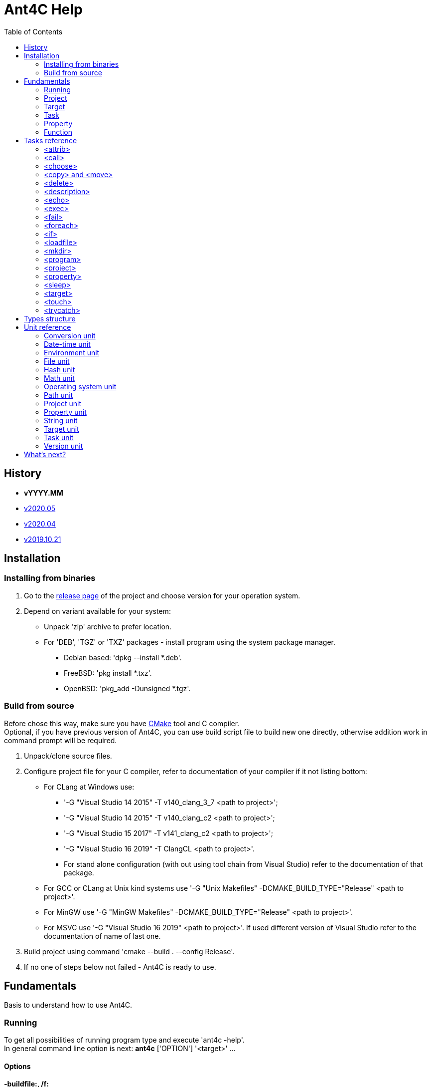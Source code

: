 ////
1)to html
* asciidoc <file_name>.adoc
* with '-a data-uri' to add images inside document
2)to pdf:
* asciidoc -b docbook <file_name>.adoc
* a2x -f pdf <file_name>.xml
////

= Ant4C Help
:toc:

[[history]]
== History

* *vYYYY.MM*
* https://github.com/TheVice/Ant4C/releases/tag/v2020.05[v2020.05]
* https://github.com/TheVice/Ant4C/releases/tag/v2020.04[v2020.04]
* https://github.com/TheVice/Ant4C/releases/tag/v2019.10.21[v2019.10.21]

== Installation

=== Installing from binaries

. Go to the https://github.com/TheVice/Ant4C/releases[release page] of the project and choose version for your operation system.
. Depend on variant available for your system:
* Unpack 'zip' archive to prefer location.
* For 'DEB', 'TGZ' or 'TXZ' packages - install program using the system package manager.
** Debian based: 'dpkg --install *.deb'.
** FreeBSD: 'pkg install *.txz'.
** OpenBSD: 'pkg_add -Dunsigned *.tgz'.

=== Build from source

Before chose this way, make sure you have https://www.cmake.org/download/[CMake] tool and C compiler. +
Optional, if you have previous version of Ant4C, you can use build script file to build new one directly, otherwise addition work in command prompt will be required.

. Unpack/clone source files.
. Configure project file for your C compiler, refer to documentation of your compiler if it not listing bottom:
* For CLang at Windows use:
** '-G "Visual Studio 14 2015" -T v140_clang_3_7 <path to project>';
** '-G "Visual Studio 14 2015" -T v140_clang_c2 <path to project>';
** '-G "Visual Studio 15 2017" -T v141_clang_c2 <path to project>';
** '-G "Visual Studio 16 2019" -T ClangCL <path to project>'.
** For stand alone configuration (with out using tool chain from Visual Studio) refer to the documentation of that package.
* For GCC or CLang at Unix kind systems use '-G "Unix Makefiles" -DCMAKE_BUILD_TYPE="Release" <path to project>'.
* For MinGW use '-G "MinGW Makefiles" -DCMAKE_BUILD_TYPE="Release" <path to project>'.
* For MSVC use '-G "Visual Studio 16 2019" <path to project>'. If used different version of Visual Studio refer to the documentation of name of last one.
. Build project using command 'cmake --build . --config Release'.
. If no one of steps below not failed - Ant4C is ready to use.

== Fundamentals

Basis to understand how to use Ant4C.

=== Running

To get all possibilities of running program type and execute 'ant4c -help'. +
In general command line option is next: *ant4c* ['OPTION'] '<target>' ...

[[program_options]]
==== Options

*-buildfile:, /f:* ::
  Set path to project file.

*-encoding*: ::
  Set expected <<encoding_type,encoding>> of the input file.
  Can be *ASCII*, *UTF8*, *UTF16BE*, *UTF16LE*, *UTF32BE*, *UTF32LE*,
  *BigEndianUnicode*, *Unicode*, *UTF32*, *Default*,
  *Windows_1250*, *Windows_1251*, *Windows_1252*, *Windows_1253*, *Windows_1254*,
  *Windows_1255*, *Windows_1256*, *Windows_1257*, *Windows_1258*, *ISO_8859_1*,
  *ISO_8859_2*, *ISO_8859_7*, *ISO_8859_9*, *ISO_8859_11* or *ISO_8859_13*
  in any letter case. UTF based encoding can be recognized if file
  contain byte order mark.

*-D*: ::
  Define property.
  For example *-D:"property name"="property value"*.

*-projecthelp* ::
  Show description of project and target(s).

*-nologo* ::
  Do not display program version, license and copyright information.

*-listener:* ::
  Set path to the module with listener.

*-modulepriority* ::
  First try to evaluate tasks and/or functions from loaded modules
  than from the core of the library.

*-debug* ::
  Display message with Debug level.

*-logfile:, -l:* ::
  Set path to the file for logging.

*-verbose* ::
  Display message with Verbose level.
  Set verbose parameter of functions to the true.

*-quiet, -q* ::
  Display messages only with Warning or/and Error levels.

*-help, -h* ::
  Print brief message about application using.

==== Specifying the script file

If no file specific, all files with '.build' extension from current directory will be evaluated.

To specific the script file type '-buildfile' option.

==== Specifying targets

Several targets can be set. If no targets set, default target of the project will be executed. +
If project do not contain default target, only global tasks will be executed. +
If description of project and/or exists it can be view by specific project '-projecthelp' argument.

[[property_from_outside]]
==== Setting properties

To set properties outside of script file specific next option '-D:property=value'. +
Property will be read only at the script file.

==== Sample using

. ant4c
. ant4c -buildfile:project_file.build
. ant4c build
. ant4c -D:version="2020.05" build publish

1) Run program. It search all files with '.build' extension and run they with default target(s). If project(s) do not specify such, global task(s) will be executed. +
2) Run project from 'project_file.build' file. +
3) Run 'build' target at all '.build' file from current directory. +
4) Set to the property 'version' value equal to the '2020.05' and run targets 'build' and 'publish'.

=== Project

<<project_task,Project>> usually used as root element of the file.
To access data of this element function from the <<project_unit,project unit>> can be used.

[[target_in_general]]
=== Target

<<target_task,Target>> usually used as top-level element of the project task.

See also functions of the <<target_unit, target unit>>.

=== Task

Both previously typed things are examples of the task. All available tasks can be found at the <<task_reference,reference>>.

See also the <<task_unit, task unit>>.

[[property_in_general]]
=== Property

This is also the task, that set named area of bytes with some value. As noted <<property_from_outside,early>> - property can be set outside from project file.

To access <<property_task,property>> value place name of last one between '${' and '}'. +
Also <<property_unit,property unit>> have function 'get-value' for same purpose.

==== Read only property

Property set from outside of the script will be read only. To set read only property at the script set 'readonly' argument to the *true* value.

NOTE: Attempt to set value of the read only property at the <<property_task,property task>> will no affect. For ant4c version prior to the 2020.05 same move will break evaluation of script with error. Try to set value of read only property not from property task will be break evaluation of script with error.

==== Dynamic property

That kind of the properties interpreter their value not at the moment when it was set, but at the access moment. +
To define dynamic property set dynamic parameter to the true value.

==== Sample using

----
<?xml version="1.0"?>
<project name="Property example">
  <property name="property" value="value" />

  <echo if="${math::greater(version::get-major(program::version()), '2019')}"
    message="The property value is '${property}'." />

  <echo if="${math::less(version::get-major(program::version()), '2020')}"
    message="The property value is '${property::get-value('property')}'." />
</project>
----

The output of interpreting of this script will be:
----
[Info]: The property value is 'value'.
----
NOTE: For version prior to the 2020.* access to the property value was only via property::get-value function.

----
<?xml version="1.0"?>
<project name="Property example">
  <property name="property" value="value" />

  <echo
    message="The length of property value is '${string::get-length(property)}'." />
</project>
----

And the output:

----
[Info]: The length of property value is '5'.
----

NOTE: For all version access to the property value at the functions can be provided directly by property name.

----
<?xml version="1.0"?>
<project name="Property example">
  <property name="property" value="${datetime::format-to-string(datetime::now(), '%A %c')}" dynamic="true" />

  <echo
    message="The property value is '${property::get-value('property')}'." />
</project>
----

At the example above time will be displayed of the moment of the accessing. In some sense this similar to the stored procedures from the SQL data base world.

More complex example is calculating determinate and roots of quadratic polynomial: three properties (D, X1 and X2) can be dynamic and input values (a, b, c) can be static.

----
<property name="D"
  value="${math::subtraction(math::pow(b, '2'), math::multiplication('4', math::multiplication(a, c)))}"
  dynamic="true" readonly="true" />

<property name="X1"
  value="${math::division(math::addition(math::multiplication('-1', b), math::sqrt(D)), math::multiplication('2', a))}"
  dynamic="true" readonly="true" />

<property name="X2"
  value="${math::division(math::subtraction(math::multiplication('-1', b), math::sqrt(D)), math::multiplication('2', a))}"
  dynamic="true" readonly="true" />
----

=== Function

Full list of functions can be found at the <<unit_reference,unit reference>>.

To call function choose name of unit (or name space) and function name. If function has arguments set them. Some arguments not mandatory, for example like at string::substring.

All arguments interprets as strings and convert to required type, if it possible, at the moment of function call. If converting is impossible, evaluation will be break with error.

----
unit_name::function_name('argument_number_1', ..., 'argument_number_N')
----

Arguments without ''' symbols around interprets as property name.

[[task_reference]]
== Tasks reference

All tasks have next non mandatory parameters.
[[common_parameters]]

.Common tasks parameters.
|===
.s| Argument name .s| Type .s| Default value .s| Description
| failonerror .4+^.^| bool | true | If value of this parameter evaluated to the *false*, task non stop interpreting of script even if task was failed.
| if | true | If value of this parameter evaluated to the *false*, task will be skip.
| unless | false | Opposite of 'if' attribute. If value of this parameter evaluated to the *true*, task will be skip.
| verbose | false | RESERVED. If this parameter set to *true* task logging addition details.
|===

Order of reading is next - first 'if', than 'unless', 'failonerror' and 'verbose'. Value of 'failonerror' ignored here, so if something wrong happens while reading common parameters - task will failed even if value of fail on error requested opposite.

.List of tasks.
|===
.s| Task .s| Description
| <<attrib_task,attrib>> | Set attribute of file. Ignored at POSIX systems.
| <<call_task,call>> | Call specific target.
| <<choose_task,choose>> | Create the sections that will executed by conditions specific in the sub nodes of this task.
| <<copy_task,copy>> | Copy file or directory.
| <<delete_task,delete>> | Deletes file or directory.
| <<description_task,description>> | Add the description of parent task. Ignored by default. Used only if '-projecthelp' argument used.
| <<echo_task,echo>> | Write message to standard/error (depend of level of the message) output or file.
| <<exec_task,exec>> | Execute a binary with platform function.
| <<fail_task,fail>> | Fail a build according to 'if' or 'unless' condition.
| <<foreach_task,foreach>> | Create the section that repeat some of count according to the condition of this task.
| <<if_task,if>> | Create the section that executed only if 'test' of this task set to the true.
| <<loadfile_task,loadfile>> | Load content of file into property.
| <<mkdir_task,mkdir>> | Creates a directory by specific path and all missed parent directory.
| <<move_task,move>> | Move file or directory.
| <<program_task,program>> | Create an addition program for interpreting specific script file.
| <<project_task,project>> | Specify the project. Usually root element of script file.
| <<property_task,property>> | Specify the property of project.
| <<sleep_task,sleep>> | Pause executing of a script for a specific period of time.
| <<target_task,target>> | Specify target. Usually located inside project tag. Common attributes 'verbose' and 'faileonerror' will ignored for this task.
| <<touch_task,touch>> | Task is an analog of POSIX touch command: create the file or change date and time of exists one file.
| <<trycatch_task,trycatch>> | Create the section where allowed to tasks return fail, without set all of the 'failonerror' flag to the *false*.
|===

[[attrib_task]]
=== <attrib>

This task effect only on Windows platform. Set one or more attribute of file.

.Parameters of the 'attrib' task.
|===
.s| Argument name .s| Type .s| Default value .s| Description
| archive ^| bool ^| false | Set the archive attribute of the file.
| file ^| string ^| N/A | Path to the file. If this parameter not set, task will be skip.
| hidden .4+^.^| bool .4+^.^| false | Set the hidden attribute of the file.
| normal | Set the normal attribute of the file.
| readonly | Set the read only attribute of the file.
| system | Set the system attribute of the file.
|===

==== Sample using

----
<attrib file="notes.txt" readonly="true" />
<attrib file="regular_notes.txt" normal="true" />
----

[[call_task]]
=== <call>

Direct call of <<target_task,target>>. If target and it dependencies was already call, this task re-evaluate last onen's.

If dependencies do not required to run again there are two options available to made such behavior:

* Add to such one condition at unless __${\target::has-executed(''name of target'')}__ or '${\target::has-executed(target::get-current-target())}'.
* Set parameter 'cascade' of the 'call' task to the *false*.

.Parameters of the 'call' task.
|===
.s| Argument name .s| Type .s| Default value .s| Description .s| Mandatory
| *target* | string | N/A | Name of target to execute. | Yes
| cascade | bool | true | Should execute dependencies on *true* or just required target on *false*. | No
|===

==== Sample using

----
<?xml version="1.0"?>
<project name="Call example" default="publish">
  <property name="version" value="1" />

  <target name="clone">
    <echo message="Cloning..." />
  </target>

  <target name="build" depends="clone">
    <echo message="Build version - ${property::get-value('version')}" />
  </target>

  <target name="publish">
    <call target="build" />
    <property name="version" value="1-rev1" />
    <call target="build" cascade="false" />
    <echo message="Publish versions that was build" />
  </target>
</project>
----

Using 'call' task with 'cascade' attribute equal to the *false* will not run clone target, depend of build target. +
So output will be next:

----
[Info]: Cloning...
[Info]: Build version - 1
[Info]: Build version - 1-rev1
[Info]: Publish versions that was build
----

[[choose_task]]
=== <choose>

This task allow to interprets tasks at the one of 'when' sub element with condition of last one is interpreted as *true*. And if no sub element do not match then tasks from 'otherwise' sub element will be interpreted, if such present.

This task do not have own parameters, only <<common_parameters,common task parameters>> available to set.

==== Sub elements

There are two elements - '<when>' and '<otherwise>'.

===== <when>

.Parameter of the 'when' element from 'choose' task.
|===
.s| Argument name .s| Type .s| Mandatory .s| Description
^.^| *test* ^.^| bool ^.^| Yes | If this parameter interpret as *true* the tasks from it will be evaluated.
|===

===== <otherwise>

If no *test* from the 'when' element(s) do not equal to the *true* tasks from the *otherwise* task will be interpreted, if such exists. +
This element do not have any parameters.

==== Sample using

----
<?xml version="1.0"?>
<project name="Choose example">
  <property name="compiler" value="MSVC" overwrite="false" />
  <choose>
    <when test="${string::equal('GCC', compiler)}">
      <echo message="Set parameter for the ${property::get-value('compiler')} compiler." />
    </when>
    <when test="${string::equal('MinGW', compiler)}">
      <echo message="Set parameter for the ${property::get-value('compiler')} compiler." />
    </when>
    <otherwise>
      <echo>
        The ${property::get-value('compiler')} compiler do not have own 'when' section.
      </echo>
    </otherwise>
  </choose>
</project>
----

Based on value stored at the compile property different 'when' element will be processed. +
If user run this script and define some compiler name not equals to the MinGW or GCC 'otherwise' element will be processed.

[[copy_task]]
[[move_task]]
=== <copy> and <move>

Copy or move file or/and directory.

.Parameters of the 'copy' and 'move' tasks.
|===
.s| Argument name .s| Type .s| Default value .s| Description
| dir ^| directory .4+^.^| N/A | Source directory.
| file ^| file | Source file.
| todir ^| directory | Destination directory of file or directory.
| tofile ^| file | Destination of file.
| flatten .2+^.^| bool .2+^.^| *false* | Do not store directory structure when copy to the 'todir' path - all sub directory of 'dir' parameter will be ignored, only file from them will be copy to the path from 'todir' parameter.
| overwrite | Overwrite destination file if it exists. When used with flatten parameter not clear what file will be in result, if sub folders have several files with same name.
| inputencoding .2+^.^| <<encoding_type,Encoding>> .2+^.^| <<Default_encoding_member,Default>> | RESERVED. Expected input encoding.
| outputencoding | RESERVED. Required encoding of output file(s).
| includeemptydirs ^.^| bool ^.^| *true* | Include empty directory of source and create it at the destination directory.
|===

==== Sample using

===== File

----
<copy file="${file}" />
<move file="${file}" />

<copy file="${file_1}" tofile="${file_2}" />
<move file="${file_1}" tofile="${file_2}" />

<copy file="${file_1}" tofile="${file_2}" overwrite="false" />
<move file="${file_1}" tofile="${file_2}" overwrite="true" />

<copy file="${file}" todir="${folder}" />
<move file="${file}" todir="${path::get-temp-path()}" />

<copy file="${file_1}" todir="${folder}" tofile="${file_2}" />
<move file="${file_1}" todir="${folder}" tofile="${file_2}" />
----

. Copy/move file to the base directory of project (see project::get-base-directory() function).
. Copy/move file to the specific location.
. Copy file and do not overwrite if destination already exists. In case of move - overwrite destination if last one exists.
. Copy/move file to the specific directory with save name of original file.
. Copy file in folder and in new location. Move file to the directory and new location, source file will be delete after both destination got source file.

===== Folder

----
<copy dir="${folder}" />
<move dir="${folder}" />

<copy dir="${folder_1}" todir="${folder_2}" />
<move dir="${folder_1}" todir="${folder_2}" />

<copy dir="${folder_1}" todir="${folder_2}" flatten="true" />
<move dir="${folder_1}" todir="${folder_2}" flatten="true" />

<copy dir="${folder_1}" todir="${folder_2}" includeemptydirs="true" />
<move dir="${folder_1}" todir="${folder_2}" includeemptydirs="false" />
----

. Copy/move folder to the base directory of project (see project::get-base-directory() function).
. Copy/move folder to the specific location.
. Copy/move all files from folder to the specific location. No sub folder will be copying in this case.
. Copy content of folder with empty sub folder too. Move files and non empty sub folders.

[[delete_task]]
=== <delete>

Will delete file or/and directory. If no path set to directory or/and file - task will fail. If at file or directory set path to directory or file, in other word by deleting one thing requested opposite, task will fail. If file or/and directory not exists task will finish with out any error.

.Parameters of the 'delete' task.
|===
.s| Argument name .s| Type .s| Description
| dir .2+^.^| string | The directory to delete.
| file | The file to delete.
|===

==== Sample using

----
<delete dir="${folder}" />
<delete file="${file}" />
<delete file="${file}" dir="${folder}" />
----

. Delete directory.
. Delete file.
. Delete file and directory.

[[description_task]]
=== <description>

Set a description of parent tasks, usually target(s) and project. If program run with '-projecthelp' parameter - content of this task will be displayed. Otherwise ignored.

This task do not have own parameters, only <<common_parameters,common task parameters>> available to set.

==== Sample using

----
<description>Let's describe target or/and project.</description>
----

[[echo_task]]
=== <echo>

Output message to the file, standard or error output dependent of input parameters - set file or used levels. +
No addition line or level message will not be added to the message if file used. +
Message can be set at the parameter or inside element. +
If function used at the message they will be interpreted and replaced with result string. +

.Parameters of the 'echo' task.
|===
.s| Argument name .s| Type .s| Default value .s| Description
| append | bool | *false* | If echo output to the file, will add message to the end of it. Ignored if no file used.
| encoding | <<encoding_type,Encoding>> | UTF8 | Set <<encoding_type, encoding>> for the output file. Ignored if no file used, except Windows platform where task will change console text mode to <<UTF8_encoding_member,UTF8>> if encoding non <<Default_encoding_member,Default>> and <<ASCII_encoding_member,ASCII>>.
| file | file | N/A | Path to the output file. If no path set standard output or standard error output will be used, depend on level value.
| level | <<level_type,Level>> | Info | Ignored, except None value, if file used.
| message | string | N/A | Message to echo. For huge message child value of echo tag recommended to use.
|===

[[encoding_type]]
==== Encoding

Internally program evaluate all string as encoded in UTF8, except some of system calls on Windows platform where converting to UTF16LE used.

|===
.s| Encoding name. .s| Description
| [[ASCII_encoding_member]]ASCII | Text encoded by ASCII codes. At <<loadfile_task, loadfile task>> can be specify one of ASCII extension.
| UTF7 | RESERVED. Encoding represent UNICODE string using only 7-bit values.
| [[UTF8_encoding_member]]UTF8 | UNICODE string encoded with 8-bit values.
| BigEndianUnicode .2+^.^| UNICODE string encoded with 16-bit values in big-endian ordering.
| UTF16BE
| Unicode .2+^.^| UNICODE string encoded with 16-bit values in little-endian ordering.
| UTF16LE
| UTF32BE | UNICODE string encoded with 32-bit values in big-endian ordering.
| UTF32 .2+^.^| UNICODE string encoded with 32-bit values in little-endian ordering.
| UTF32LE
| [[Default_encoding_member]]Default | Depend of using: <<echo_task,echo task>> use default of platform encoding, <<loadfile_task, loadfile task>> read file as is, also that approach called 'binary'.
|===

NOTE: Some task support addition encodings that not listed here. For example see example of such encodings at the <<program_options,options of program>>.

//image::../../../../SVG/utf-examples.svg[UTF,width=528,height=364,align="center"]

[[level_type]]
==== Level

|===
.s| Level name. .s| Description
| Debug | Message will be output with "Debug" level. By default message with this level do not show.
| Info | Message will be output with "Info" level.
| Verbose | Message will be output with "Verbose" level. By default message with this level do not show.
| Warning | Message will be output with "Warning" level.
| Error | Message will be output with "Error" level.
| None | Mute echo message.
|===

==== Sample using

----
<echo message="This is the message." level="Verbose" />
<echo level="Info">This is
the message too.</echo>
<echo message="My place is -'${project::get-base-directory()}'." />
----

[[exec_task]]
=== <exec>

.Parameters of the 'exec' task.
|===
.s| Argument name .s| Type .s| Default value .s| Description .s| Mandatory
| *program* | file ^| N/A | Path to program that should be executed. ^| Yes
| append | bool ^| *false* | When output to file, regulate should added new output to this file or rewrite it with last one. .9+^.^| No
| basedir | directory .5+^.^| N/A | Base directory program executable. Will be placed before path from *program* parameter.
| commandline | string | Command line parameters of the program to be executed.
| output | file | Path to file where output of program should be stored.
| pidproperty .2+^.^| string | RESERVED. Name of property where store process identification of program that should be executed.
| resultproperty | RESERVED. Name of property where store value of process exit of program run. For example it can be *EXIT_SUCCESS*, *EXIT_FAILURE* or something else.
| spawn | bool ^| *false* | RESERVED. If set to true, program that was executed will run without output redirection to the ant4c.
| workingdir | directory .2+^.^| N/A | Directory that should be used as current while call executing of program.
| timeout | int | RESERVED. Time that should be enough for the program to finish work. If program work more than that time task will be failed.
|===

==== Sub element <environment>

This element also have sub element named '<variable>' +
that represent the variable that should be using at by program to execute. +
If no environment set, program got same environment that ant4c have. +

.Parameter of 'environment' element of 'exec' task.
|===
.s| Argument name .s| Type .s| Default value .s| Description .s| Mandatory
| name .2+^.^| string .2+^.^| N/A | Name of environment variable. | Yes
| value | Value of environment variable. | No
|===

==== Sample using

----
<exec program="${property::get-value('cmake')}"
	  commandline="${property::get-value('cmake_arguments')}" />
----

[[fail_task]]
=== <fail>

Stop interpreting with fail. Optional message can be notice why this happen.

.Parameter of the 'fail' task.
|===
.s| Argument name .s| Type .s| Description
| message | string | Message that describe why interpreting was stopped with fail.
|===

==== Sample using

----
<fail />
<fail message="${project::get-name()} - failed to continue interpreting script." />
<fail>${project::get-name()} - failed to continue interpreting script.</fail>
<fail unless="${file_exists}" message="file_exists - ${file} not exists" />
<fail if="${string::empty(result)}" message="${project::get-name()} - property value of result (${result}) should not be empty." />
----
. Just break the interpreting with no reason.
. Notice about break the interpreting at the message parameter.
. Notice about break the interpreting inside the element.
. Fail if file was not exists.
. Fail if string is empty.

[[foreach_task]]
=== <foreach>

This task create the loop with task(s) from inside of element. +
Loop can be provided over directories, files, lines from file or sub strings from string. +
Loop property will be saved before using and restore when iteration was finish. +
Read only property can not be used as loop property. Task will fail if such property was attempt to be used. +
Tasks can be store directly inside element or inside 'do' sub element.

.Parameters of the 'foreach' task.
|===
.s| Argument name .s| Type .s| Default value .s| Description .s| Mandatory
| *item* ^| item .5+^.^| N/A | Type of iterator of the loop that should be provided. Can be one of the following: "Folder", "File", "Line" or "String". .2+^.^| Yes
| *property* .3+^.^| string | Property that will be used to store value of loop variable. Attempt to use read only property will fail the task.
| delim | UTF8 chars that should be use as delimiter between loop's item. If any chars not set, used zero char (''\0''). .3+^.^| No
| in | The source of the items. For 'Folder' and 'File' this is path to folder, for line path to file and for string - another string.
| trim ^| trim | How we should trim, or even trim, loop item before present it to the tasks at the item. Can be one of the following: "Both", "End", "None", or "Start".
|===

==== Sub element <do>

This element do not have own parameters, only <<common_parameters,common task parameters>> available to set.
The only reason to use this element is ability to group tasks by some condition: for example for one value of loop item do some group for another different. And common item, outside of do elements, do something other.

==== Sample using

----
<property name="result" value="" />
<foreach item="File" in="${folder}" property="file_name">
  <property name="result" value="${result}${path::get-file-name(file_name)}" />
</foreach>
----
Enumerate file from the folder and store it file names at the result property.
----
<property name="result" value="" />
<foreach item="Line" in="${file}" trim="Both" property="line">
  <property name="result" value="${result}${hash::bytes-to-string(hash::crc32(line, 'decreasing'))}" />
</foreach>
----
Enumerate lines from the file, calculate hash of each one by crc32 algorithm and store at the result property. Each loop iteration present to us trimed lines - without space, tabs and other white spaces at the start and end of the line.
----
<property name="result" value="" />
<foreach item="String" in="${directory::get-logical-drives()}" property="element">
  <property name="result" value="${result}${element}" />
</foreach>
----
Enumerate drive letter, delimiter with zero symbol (''\0''), and concatenation it at the result property.
----
<property name="result" value="" />
<foreach item="String" in="&#xa77e; &#xa77f; &#xa780; &#xa781; &#xa782; &#xa783; &#xa784; &#xa785; &#xa786; &#xa787;" delim=" " property="element">
  <property name="result" value="${result}${element}" />
</foreach>
----
Enumerate string delimiter with space symbol and concatenation it at the result property.

[[if_task]]
=== <if>

This task allow to group several tasks with one condition to check. Instead set for each task same condition, set this condition to the if task at the 'test' parameter.

.Parameter of the 'if' task.
|===
.s| Argument name .s| Type .s| Default value .s| Description
| test | bool | *true* | Message that describe why interpreting was stopped with fail.
|===

==== Sample using

----
<if test="${string::equal('False', property::exists('name_of_project'))}">
  <echo>${name_of_project}</echo>
</if>
----

[[loadfile_task]]
=== <loadfile>

Read content of file to the property. +
According to read all content of file into property, make sure that first one not so huge (more than 1 GB) - otherwise task will fail.

.Parameters of the 'loadfile' task.
|===
.s| Argument name .s| Type .s| Description .s| Mandatory
| *file* | file | Path to the file content that should be loaded into the property. .2+^.^| Yes
| *property* | string | Property that will be used to store content of the file. Attempt to use read only property will fail the task.
| encoding | <<encoding_type,Encoding>> | Expected encoding of the input file. Will be used while converting file to the UTF8. Task support <<program_options,extension list of encoding>>. File with UTF based byte order mark can be recognized. ^| No
|===

==== Sample using

----
<?xml version="1.0"?>
<project>
  <property name="file" value="1.txt" />
  <property name="content" value="" />
  <loadfile file="${file}" property="content" if="${math::less(file::get-length(file), '1073741824')}" />
  <echo>Count of UTF8 chars is '${string::get-length(content)}' at the file '${file}' with length '${file::get-length(file)}' bytes.</echo>
</project>
----

[[mkdir_task]]
=== <mkdir>

Create directory and all required parent directories at the given path.

.Parameter of the 'mkdir' task.
|===
.s| Argument name .s| Type .s| Description .s| Mandatory
| *dir* | directory | Path to the directory that should be created. | Yes
|===

==== Sample using

----
<mkdir dir="${folder}" unless="${directory::exists(folder)}" />
----

[[program_task]]
=== <program>

Create addition ant4c interpreter on given file. +
All properties from current file will be available in new interpreter. +
If new interpreter should not access properties 'inheritall' argument should be set to the *false*.

.Parameters of the 'program' task.
|===
.s| Argument name .s| Type .s| Default value .s| Description
| buildfile | file | N/A | Path to file that should be interpreted.
| encoding | <<encoding_type,Encoding>> | UTF8 | Expected encoding of input file. This task support <<program_options,extension list of encoding>>.
| inheritall | bool | *true* | Allow access properties of current project.
| inheritmodules | bool | *true* | TODO
| target | string | N/A | Target that should be run after global tasks.
|===

==== Sub element <properties>

Inside this element addition properties can be defined for the interpreter. +
If parameter 'inheritall' set to the *false* only this property will be set to the interpreter. +
Defined as regular property from <<property_task,property task>>.

==== Sample using

----
<program buildfile="${file}" />
----
Interpret file.
----
<program buildfile="${file}">
  <properties>
    <property name="property_name" value="property value" />
  </properties>
</program>
----
Interpret file with addition property.

[[project_task]]
=== <project>

Task that store tasks of the project. +
If project do not contains target(s) or no target to execute is set only global tasks will be executed.

.Parameters of the 'project' task.
|===
.s| Argument name .s| Type .s| Description
| name .3+^.^| string | The name of the project.
| default | The name of target that run by default if no target specify from the environment.
| basedir | Location that is used at path function while converting relative paths to the absolute. If not specify directory of file is used as base.
|===

To access this values from the script use function from the <<project_unit,project unit>>.

==== Sample using

----
<project name="Just project" />
----
----
<project name="Project with default target" default="Say hello">
  <target name="Say hello">
    <echo>${target::get-current-target()}</echo>
  </target>
</project>
----
----
<project name="Project with base directory" basedir="${path::get-temp-path()}">
  <echo>${project::get-base-directory()}</echo>
</project>
----

[[property_task]]
=== <property>

Set property of the project.
General information and different between versions of program in property aspect can be found at the <<property_in_general,general section>> about property.

.Parameters of the 'property' task.
|===
.s| Argument name .s| Type .s| Default value .s|Description .s| Mandatory
| *name* .2+^.^| string .2+^.^| N/A | Set name of property. .2+^.^| Yes
| *value* | Set value of property. If function present it will be interpreted for the static property and save as is for the dynamic.
| dynamic .3+^.^| bool ^| *false* | Set *true* if value of property should be interpreted at the moment of access. .3+^.^| No
| overwrite ^| *true* | Should value replace early exists property. If property read only this value is ignored.
| readonly ^| *false* | Is value of property can not be rewritten.
|===

==== Name of property

* Can contain any valid UTF8 letters, digits, under scope characters, dash and dot characters.
* Should start from UTF8 letter or under scope symbol and end with letter, digit or an under scope symbol.
* Length of name should not be more than UINT8_MAX bytes. Usually that macros equal to the 255. For example if name contain only UTF8 chars with 3 bytes per char that mean 85 chars for the name.

==== Sample using

----
<property name="property_name" value="property_value" dynamic="true" overwrite="false" readonly="true" failonerror="false" verbose="false" />
----

[[sleep_task]]
=== <sleep>

Stop interpreting for specific period of time.

.Parameters of the 'sleep' task.
|===
.s| Argument name .s| Type .s| Description
| hours .4+^.^| int | Count of hours to sleep.
| minutes | Count of minutes to sleep.
| seconds | Count of seconds to sleep.
| milliseconds | Count of milliseconds to sleep. On POSIX converted to near biggest second value. For example, value less than second is always one second.
|===

==== Sample using

----
<sleep />
<sleep hours="0" />
<sleep milliseconds="0" />
<sleep minutes="0" />
<sleep seconds="0" />
<sleep hours="0" milliseconds="0" />
<sleep hours="0" minutes="0" />
<sleep hours="0" seconds="0" />
<sleep milliseconds="0" minutes="0" />
<sleep milliseconds="0" seconds="0" />
<sleep minutes="0" seconds="0" />
<sleep hours="0" milliseconds="10" minutes="0" seconds="0" />
----

[[target_task]]
=== <target>

Part of the project with tasks grouped for some target.

.Parameters of the 'target' task.
|===
.s| Argument name .s| Type .s| Description .s| Mandatory
| *name* .3+^.^| string | The name of the target. ^.^| Yes
| depends | Name of target, delimit with ',' symbol, that should executed before this one. .2+^.^| No
| description | Description of target functional.
|===

Common task parameter - 'verbose' and 'faileonerror' will ignored at this task. +
'If' and 'unless' processing while interpreting target, not while reading first one - comparing to the rest of tasks.

NOTE: Target depend before version 2020.05 should not use space and tabs in names and between each other, only ',' as delimiter

==== Dependencies

Target specific at the 'depends' parameter will be evaluate in written order. If some of target have addition depend on already specific target, than target with no depend will be executed and later all previously called targets.

----
<target name="Say_Hello" />
<target name="Ask-how_are_you?" depends="Say_Hello" />
<target name="Say_about_how_your_day" depends="Ask-how_are_you?" />
<target name="Message_exchange" depends="Say_about_how_your_day, Ask-how_are_you?, Say_Hello" />
----

When target 'Message_exchange' was call first of one 'Say_Hello' call than 'Ask-how_are_you?' and only finally 'Say_about_how_your_day'.

All target at the line will be execute only once, to made processing target several times, <<call_task,call>> task can be used.

==== Wild target

Target with name '*' called wild and will be executed if specify to execute not exists at the project target.

==== Conditions

Comparing to other <<task_reference,tasks>> 'if' and 'unless' parameter will processed at the time when executing of target will required.

NOTE: If conditions do not pass to the target - dependencies even not be processed.

==== Sample using

----
<target name="build" />
<target name="Say hello" if="${string::contains('Abc', 'A')}" />
<target name="publish" depends="build" />
<target name="Answer" depends="Say hello, publish" />
----

[[touch_task]]
=== <touch>

Create new file with current time or change time of exists one. Similar to the Unix same name command.

.Parameters of the 'sleep' task.
|===
.s| Argument name .s| Type .s| Description
| file | file | Set path to the file. If not set task will be skip. If file not exists it will be created.
| datetime | datetime | Set required time in datetime (DD.MM.YYYY HH.MM.SS) format.
| millis | int | Set required time in milliseconds. If datetime already set - this parameter will be ignored.
|===

If no 'datetime' and 'millis' set, current time will be used.

==== Sample using

----
<touch />
<touch file="${property::get-value('file')}" />
<touch file="${property::get-value('file')}" datetime="15.09.2019 12:35:46" />
<touch file="${property::get-value('file')}" millis="1569840495" />
<touch file="${property::get-value('file')}" datetime="15.09.2019 12:35:46" millis="1569840495" />
<touch file="${path::combine(folder, 'A')}" />
----

[[trycatch_task]]
=== <trycatch>

This task catch fail of task located in one of it sub element. +
This is almost same if set 'failonerror' of failed task to the false. +
In context of this task access to the fail message will be available, if task write such explanation.

This task do not have own parameters, only <<common_parameters,common task parameters>> available to set.

==== Sub elements

There are three elements - '<try>', '<catch>' and '<finally>'.

===== <try>

Every task at this element can fail. If this happen tasks from catch section will be run.

===== <catch>

If one of task from try section fail, tasks from this section will be interpreted.

.Parameter of the 'catch' element from 'trycatch' task.
|===
.s| Argument name .s| Type .s| Description
| property | string | Name of property where store error message from task that was catch. Attempt to use read only property will fail the task.
|===

If task from this block fail - finally tasks still will be executed, however interpreting of script will be mark as fail. +
Except 'trycath' block not marked with 'failonerror' to *false* or not located at the another 'catch' element of 'trycatch' task.

===== <finally>

No meter fail happen or not, tasks from this section will follow.

==== Sample using

----
<trycatch>
  <try>
    <property name="result" value="Entered 'try' section." />
    <fail message="Fail!" />
    <property name="result" />
  </try>
  <catch>
    <property name="result" value="${result} Catch at the 'catch' section." />
  </catch>
  <finally>
    <property name="result" value="${result} Finally at the 'finally' section." />
  </finally>
</trycatch>
----
----
<trycatch>
  <try>
    <property name="result" value="Entered to the 'try' section." />
    <fail message="Error happen at the try section." />
    <property name="result" />
  </try>
  <catch property="the_problem_is">
    <property name="result" value="${result} Here we are at the 'catch' section with next problem: ${the_problem_is}" />
    <fail message="Here we go again in to the problem." />
    <property name="the_problem_is" />
  </catch>
  <finally>
    <property name="result" value="${result} And we entered into finally section." />
    <property name="result" value="${result}&#10;- Is problem property exists?" />
    <property name="result" value="${result}&#10;- Yes." if="${property::exists('the_problem_is')}" />
    <property name="result" value="${result}&#10;- No." unless="${property::exists('the_problem_is')}" />
  </finally>
</trycatch>
----

== Types structure

* string
** algorithm
** bool
** double
** encoding
** entry
** int
** item
** level
** long / int64_t
*** datetime
*** timespan
** operating system
** order
** path
*** directory
*** file
** platform ID
** special folder
** trim
** uri
** version

[[unit_reference]]
== Unit reference

=== Conversion unit

.Functions from conversion unit.
|===
.s| Script function .s| Description
| bool::parse ^| Convert string to the string with boolean value.
| double::parse .4+^.^| Convert value from string representation to it digital form.
| int::parse
| int64::parse
| long::parse
| bool::to-string ^| Convert string with boolean value to the string.
| double::to-string .4+^.^| Convert value from digital form to it string representation.
| int::to-string
| int64::to-string
| long::to-string
|===

NOTE: Directly using of this functions in most cases not required. +
Functions from other units will call they internally, if they need such transformation.

*string* 'bool::parse'(*string*) +
*digital value in the string* 'double|int|int64|long::parse'(*string*)

*string* 'bool::to-string'(*string*) +
*string* 'double|int|int64|long::to-string'(*digital value in the string*)

Boolean unit is restrict that only 'true', 'false', 'True', 'False' should be at the input. +
Lower case will be transformed into value with upper first char.

If input parameter not string with digits - zero in digital form returned ('0', '0.0' depend of name of unit). +
If string contain more data - after digital part they will be skip.

==== Sample using

----
<?xml version="1.0"?>
<project>
  <echo>
    ${bool::parse('True')}
    ${bool::parse('false')}
    ${double::parse('0.5')}
    ${int::parse('2147483647')}
    ${long::parse('9223372036854775807')}

    ${bool::to-string('True')}
    ${bool::to-string('false')}
    ${double::to-string('0.5')}
    ${int::to-string('2')}
    ${int::to-string('2147483647')}
    ${long::to-string('9223372036854775807')}
  </echo>
</project>
----

=== Date-time unit

.Functions from date-time unit.
|===
.s| Script function .s| Description
| <<date_time-format_to_string,datetime::format-to-string>> | Format date time value into the specific string format.
| <<date_time-from_input,datetime::from-input>> | Create date time value from input string (DD.MM.YYYY HH.MM.SS).
| <<date_time-get_day,datetime::get-day>> | Get date from given date time value.
| <<date_time-get_day_of_week,datetime::get-day-of-week>> | Get day of week from given date time value.
| <<date_time-get_day_of_year,datetime::get-day-of-year>> | Get year from given date time value.
| <<date_time-get_days_in_month,datetime::get-days-in-month>> | Get count of days of month from given date time value.
| <<date_time-get_hour,datetime::get-hour>> | Get hour from given date time value.
| <<date_time-get_minute,datetime::get-minute>> | Get minute from given date time value.
| <<date_time-get_month,datetime::get-month>> | Get month from given date time value.
| <<date_time-get_second,datetime::get-second>> | Get second from given date time value.
| <<date_time-get_year,datetime::get-year>> | Get year from given date time value.
| <<date_time-is_leap_year,datetime::is-leap-year>> | Find out is year from given date time value leap.
| <<date_time-now,datetime::now>> | Get current time for current time zone.
| <<date_time-now_utc,datetime::now-utc>> | Get current time according to the UTC.
| <<date_time-parse,datetime::parse>> | Parse from input string (DD.MM.YYYY HH.MM.SS) date time value.
| <<date_time-ticks,datetime::ticks>> | Get count of clock tick of current moment.
| <<date_time-to_string,datetime::to-string>> | Convert date time at string (DD.MM.YYYY HH.MM.SS) to the string.
| <<timespan-from_days,timespan::from-days>> | Create timespan from days.
| <<timespan-from_hours,timespan::from-hours>> | Create timespan from hours.
| <<timespan-from_milliseconds,timespan::from-milliseconds>> | Create timespan from milliseconds.
| <<timespan-from_minutes,timespan::from-minutes>> | Create timespan from minutes days.
| <<timespan-from_seconds,timespan::from-seconds>> | Create timespan from seconds days.
| <<timespan-from_ticks,timespan::from-ticks>> | Create timespan from ticks days.
| <<timespan-get_days,timespan::get-days>> | Get days from timespan.
| <<timespan-get_hours,timespan::get-hours>> | Get hours from timespan.
| <<timespan-get_minutes,timespan::get-minutes>> | Get minutes from timespan.
| <<timespan-get_seconds,timespan::get-seconds>> | Get seconds from timespan.
| <<timespan-get_ticks,timespan::get-ticks>> | Get seconds from ticks.
| <<timespan-get_total_days,timespan::get-total-days>> | Get total count of days that present at the timespan.
| <<timespan-get_total_hours,timespan::get-total-hours>> | Get total count of hours that present at the timespan.
| <<timespan-get_total_milliseconds,timespan::get-total-milliseconds>> | Get total count of milliseconds that present at the timespan.
| <<timespan-get_total_minutes,timespan::get-total-minutes>> | Get total count of minutes that present at the timespan.
| <<timespan-get_total_seconds,timespan::get-total-seconds>> | Get total count of seconds that present at the timespan.
| <<timespan-parse,timespan::parse>> | Convert string representation of the timespan into digital presentation at string.
| <<timespan-to_string,timespan::to-string>> | Convert digital representation in string into string.
|===

NOTE: Directly using of 'parse' and 'to-string' functions in most cases not required. +
Functions from other units will call they internally, if they need such transformation.

[[date_time-format_to_string]]
==== format-to-string

*string* 'datetime::format-to-string'(*datetime* input, *string* format)

First parameter is 'datetime' that planned to format at the returned string. +
Second one is the requested 'format'. All possibilities of formats can be found at the documentation of C compiler with what ant4c was made. +
In general recent versions of compilers support formats described at the next references:

* http://www.cplusplus.com/reference/ctime/strftime/[<ctime> -> strftime]
* https://en.cppreference.com/w/c/chrono/strftime/[Date and time utilities -> strftime]

See sample using with some of that formats.

===== Sample using

----
<?xml version="1.0"?>
<project>
  <property name="input" value="1569840495" readonly="true" />
  <property name="formats"
            value="%a %A %b %B %c %C %d %D %e %F %g %G %h %H %I %j %m %M %p %r %R %S %T %u %U %V %w %W %x %X %y %Y %z %Z"
            readonly="true" />
  <foreach item="String" in="${formats}" delim=" " property="format">
    <echo>${format} -> ${datetime::format-to-string(input, format)}</echo>
  </foreach>
</project>
----

NOTE: Addition next formats '%n', '%t' and '%%' can be used to add new line, tab and percent symbol '%'. +
All formats can be used in combinations with each others: for example __datetime::format-to-string(input, ''%A %c'')__.

[[date_time-from_input]]
==== from-input

*datetime* 'datetime::from-input'(*string*)

Returned value can be used in other functions of the unit with *datetime* input.

===== Sample using

----
<echo>
  ${datetime::from-input('30.09.2019 10:48:15')}
</echo>
----

[[date_time-get_day]]
==== get-day

*int* 'datetime::get-day'(*datetime*)

Get day of date time from input.

===== Sample using

----
<echo>
  ${datetime::get-day('1569840495')}
</echo>
----

[[date_time-get_day_of_week]]
==== get-day-of-week

*int* 'datetime::get-day-of-week'(*datetime*)

Get day of the week of date time from input.

===== Sample using

----
<echo>
  ${datetime::get-day-of-week('1577059200')}
</echo>
----

[[date_time-get_day_of_year]]
==== get-day-of-year

*int* 'datetime::get-day-of-year'(*datetime*)

Get day of year of date time from input.

===== Sample using

----
<echo>
  ${datetime::get-day-of-year('1569840495')}
</echo>
----

[[date_time-get_days_in_month]]
==== get-days-in-month

*int* 'datetime::get-days-in-month'(*int* year, *int* month)

Get count of days in month from year and month input.

===== Sample using

----
<echo>
  ${datetime::get-days-in-month('2016', '2')}
  ${datetime::get-days-in-month('2019', '2')}
</echo>
----

[[date_time-get_hour]]
==== get-hour

*int* 'datetime::get-hour'(*datetime*)

Get hour of date time from input.

===== Sample using

----
<echo>
  ${datetime::get-hour('1569840495')}
</echo>
----

[[date_time-get_minute]]
==== get-minute

*int* 'datetime::get-minute'(*datetime*)

Get minute of date time from input.

===== Sample using

----
<echo>
  ${datetime::get-minute('1569840495')}
</echo>
----

[[date_time-get_month]]
==== get-month

*int* 'datetime::get-month'(*datetime*)

Get month of date time from input.

===== Sample using

----
<echo>
  ${datetime::get-month('1569840495')}
</echo>
----

[[date_time-get_second]]
==== get-second

*int* 'datetime::get-second'(*datetime*)

Get second of date time from input.

===== Sample using

----
<echo>
  ${datetime::get-second('1569840495')}
</echo>
----

[[date_time-get_year]]
==== get-year

*int* 'datetime::get-year'(*datetime*)

Get year of date time from input.

===== Sample using

----
<echo>
  ${datetime::get-year('1569840495')}
</echo>
----

[[date_time-is_leap_year]]
==== is-leap-year

*bool* 'datetime::is-leap-year'(*int*)

Find out is year from input is leap.

===== Sample using

----
<echo>
  ${datetime::is-leap-year('2016')}
  ${datetime::is-leap-year('2019')}
</echo>
----

[[date_time-now]]
==== now

*datetime* 'datetime'::now()

Get current time according to the current time zone.

===== Sample using

----
<echo>
  ${datetime::now()}
</echo>
----

[[date_time-now_utc]]
==== now-utc

*datetime* 'datetime'::now-utc()

Get current time according to the UTC.

===== Sample using

----
<echo>
  ${datetime::now-utc()}
</echo>
----

[[date_time-parse]]
==== parse

*string* 'datetime::parse'(*string*)

Get string with date time value from string. If more data located in the string, they will be skip. +
String should be in format 'DD.MM.YYYY HH.MM.SS'.

===== Sample using

----
<echo>
  ${datetime::parse('01.09.2019 2:03:04')}
</echo>
----

[[date_time-ticks]]
==== ticks

*datetime* 'datetime'::ticks()

Get count of clock ticks.

===== Sample using

----
<echo>
  ${datetime::now-ticks()}
</echo>
----

[[date_time-to_string]]
==== to-string

*string* 'datetime::to-string'(*string*)

Get string with date time value from string. If more data located in the string, they will be skip. +
String should be in format 'DD.MM.YYYY HH.MM.SS'.

===== Sample using

----
<echo>
  ${datetime::to-string('01.09.2019 2:03:04')}
</echo>
----

[[timespan-from_days]]
==== from-days

*timespan* 'timespan::from-days'(*double*)

Create time span from days.

===== Sample using

----
<echo>
  ${timespan::from-days('1')}
</echo>
----

[[timespan-from_hours]]
==== from-hours

*timespan* 'timespan::from-hours'(*double*)

Create time span from hours.

===== Sample using

----
<echo>
  ${timespan::from-hours('1')}
</echo>
----

[[timespan-from_milliseconds]]
==== from-milliseconds

*timespan* 'timespan::from-milliseconds'(*double*)

Create time span from milliseconds.

===== Sample using

----
<echo>
  ${timespan::from-milliseconds('10000')}
</echo>
----

[[timespan-from_minutes]]
==== from-minutes

*timespan* 'timespan::from-minutes'(*double*)

Create time span from minutes.

===== Sample using

----
<echo>
  ${timespan::from-minutes('1')}
</echo>
----

[[timespan-from_seconds]]
==== from-seconds

*timespan* 'timespan::from-seconds'(*double*)

Create time span from seconds.

===== Sample using

----
<echo>
  ${timespan::from-seconds('1')}
</echo>
----

[[timespan-from_ticks]]
==== from-ticks

*timespan* 'timespan::from-ticks'(*int64_t*)

Create time span from clock ticks.

===== Sample using

----
<echo>
  ${timespan::from-ticks('100000000')}
</echo>
----

[[timespan-get_days]]
==== get-days

*int* 'timespan::get-days'(*timespan*)

Get days from the time span.

===== Sample using

----
<echo>
  ${timespan::get-days('86400')}
</echo>
----

[[timespan-get_hours]]
==== get-hours

*int* 'timespan::get-hours'(*timespan*)

Get hours from the time span.

===== Sample using

----
<echo>
  ${timespan::get-hours('3600')}
</echo>
----

[[timespan-get_minutes]]
==== get-minutes

*int* 'timespan::get-minutes'(*timespan*)

Get minutes from the time span.

===== Sample using

----
<echo>
  ${timespan::get-minutes('60')}
</echo>
----

[[timespan-get_seconds]]
==== get-seconds

*int64_t* 'timespan::get-seconds'(*timespan*)

Get seconds from the time span.

===== Sample using

----
<echo>
  ${timespan::get-seconds('60')}
</echo>
----

[[timespan-get_ticks]]
==== get-ticks

*int64_t* 'timespan::get-ticks'(*timespan*)

Get clock ticks from the time span.

===== Sample using

----
<echo>
  ${timespan::get-ticks('10')}
</echo>
----

[[timespan-get_total_days]]
==== get-total-days

*double* 'timespan::get-total-days'(*timespan*)

Get total days from the time span.

===== Sample using

----
<echo>
  ${timespan::get-total-days('86400')}
</echo>
----

[[timespan-get_total_hours]]
==== get-total-hours

*double* 'timespan::get-total-hours'(*timespan*)

Get total hours from the time span.

===== Sample using

----
<echo>
  ${timespan::get-total-hours('3600')}
</echo>
----

[[timespan-get_total_milliseconds]]
==== get-total-milliseconds

*int64_t* 'timespan::get-total-milliseconds'(*timespan*)

Get total milliseconds from the time span.

===== Sample using

----
<echo>
  ${timespan::get-total-milliseconds('1')}
</echo>
----

[[timespan-get_total_minutes]]
==== get-total-minutes

*double* 'timespan::get-total-minutes'(*timespan*)

Get total minutes from the time span.

===== Sample using

----
<echo>
  ${timespan::get-total-minutes('60')}
</echo>
----

[[timespan-get_total_seconds]]
==== get-total-seconds

*int64_t* 'timespan::get-total-seconds'(*timespan*)

Get total second from the time span.

===== Sample using

----
<echo>
  ${timespan::get-total-seconds('60')}
</echo>
----

[[timespan-parse]]
==== parse

*timespan* 'timespan::parse'(*string*)

Convert string to the time span. If input contain more data than time span, that data will be skip.

===== Sample using

----
<echo>
  ${timespan::parse('60')}
</echo>
----

[[timespan-to_string]]
==== to-string

*string* 'timespan::to-string'(*timespan*)

Convert time span representation to the string.

===== Sample using

----
<echo>
  ${timespan::to-string('60')}
</echo>
----

=== Environment unit

.Functions from environment unit.
|===
.s| Script function .s| Description
| <<environment-get_folder_path,get-folder-path>> | Get path of special folder.
| <<environment-get_machine_name,get-machine-name>> | Get name of machine.
| <<environment-get_operating_system,get-operating-system>> | Get name of operation system.
| <<environment-get_user_name,get-user-name>> | Get name of user.
| <<environment-get_variable,get-variable>> | Get value of environment variable.
| <<environment-is64bit_operating_system,is64bit-operating-system>> | Is operation system x86-64.
| <<environment-is64bit_process,is64bit-process>> | Is current process x86-64.
| <<environment-newline,newline>> | Get new line string.
| <<environment-processor_count,processor-count>> | Get count of processor's cores.
| <<environment-variable_exists,variable-exists>> | Check is variable exists.
|===

[[environment-get_folder_path]]
==== get-folder-path

*string* 'environment::get-folder-path'(*special folder*)

===== Special folder

Not all paths available on not Windows platform and not at all versions of Windows. +
If path can not be located - function can return empty path (Windows) or fail (non Windows).

.Values of special folder enumeration.
|===
.s| Value .s| Available at POSIX systems
| Desktop ^| Yes
| Programs ^| No
| Personal .2+^.^| Yes
| MyDocuments
| Favorites .5+^.^| No
| Startup
| Recent
| SendTo
| StartMenu
| MyMusic .3+^.^| Yes
| MyVideos
| DesktopDirectory
| MyComputer .3+^.^| No
| NetworkShortcuts
| Fonts
| Templates ^| Yes
| CommonStartMenu .4+^.^| No
| CommonPrograms
| CommonStartup
| CommonDesktopDirectory
| ApplicationData ^| Yes
| PrinterShortcuts ^| No
| LocalApplicationData ^| Yes
| InternetCache .3+^.^| No
| Cookies
| History
| CommonApplicationData ^| Yes
| Windows  .3+^.^| No
| System
| ProgramFiles
| MyPictures .2+^.^| Yes
| UserProfile
| SystemX86 .15+^.^| No
| ProgramFilesX86
| CommonProgramFiles
| CommonProgramFilesX86
| CommonTemplates
| CommonDocuments
| CommonAdminTools
| AdminTools
| CommonMusic
| CommonPictures
| CommonVideos
| Resources
| LocalizedResources
| CommonOemLinks
| CDBurning
|===

===== Sample using

----
<?xml version="1.0"?>
<project>
  <property name="folders"
    value="Desktop, Personal, MyDocuments, MyMusic, MyVideos,
           DesktopDirectory, Templates, ApplicationData,
           LocalApplicationData, CommonApplicationData,
           MyPictures, UserProfile"
    readonly="true" />
  <foreach item="String" in="${folders}" delim="," trim="Both" property="folder">
    <echo>'${folder}' -> '${environment::get-folder-path(folder)}'</echo>
  </foreach>
</project>
----

[[environment-get_machine_name]]
==== get-machine-name

*string* 'environment::get-machine-name'()

Get name of machine name.

[[environment-get_operating_system]]
==== get-operating-system

*string* 'environment::get-operating-system'()

Get name of operating system.

[[environment-get_user_name]]
==== get-user-name

*string* 'environment::get-user-name'()

Get name of user.

[[environment-get_variable]]
==== get-variable

*string* environment::get-variable(*string*)

Get value of environment variable.

===== Sample using

----
<?xml version="1.0"?>
<project>
  <echo>${environment::get-variable('PATH')}</echo>
</project>
----

[[environment-is64bit_operating_system]]
==== is64bit-operating-system

*bool* 'environment::is64bit-operating-system'()

Return *true* on x86-64 operation systems.

[[environment-is64bit_process]]
==== is64bit-process

*bool* 'environment::is64bit-process'()

Return true if process is x86-64.

[[environment-newline]]
==== newline

*string* environment::newline()

Return new line string.

[[environment-processor_count]]
==== processor-count

*int* 'environment::processor-count'()

Return count of processor cores.

[[environment-variable_exists]]
==== variable-exists

*bool* 'environment::variable-exists'(*string*)

Return *true* if environment variable exists.

===== Sample using

----
<?xml version="1.0"?>
<project>
  <property name="varibles"
            value="USERNAME, LOGNAME"
            readonly="true" />
  <property name="True" value="exists" readonly="true" />
  <property name="False" value="not exists" readonly="true" />
  <property name="exists"
            value="${environment::variable-exists(varible)}"
            dynamic="true"
            readonly="true" />
  <foreach item="String" in="${varibles}" delim="," trim="Start" property="varible">
    <echo>Environment varible '${varible}' is ${property::get-value(exists)}.</echo>
  </foreach>
</project>
----

=== File unit

.Functions from file unit.
|===
.s| Script function .s| Description
| <<directory-enumerate_file_system_entries,directory::enumerate-file-system-entries>> | Enumerate file system entries - directories or/and files.
| <<directory-exists,directory::exists>> | Check exists of directory.
| <<directory-get_creation_time,directory::get-creation-time>> | Get creation time of directory according to the time zone.
| <<directory-get_creation_time_utc,directory::get-creation-time-utc>> | Get creation time of directory according to the UTC.
| <<directory-get_current_directory,directory::get-current-directory>> | Get current directory, equal to the base directory of the project.
| <<directory-get_directory_root,directory::get-directory-root>> | Get root of directory.
| <<directory-get_last_access_time,directory::get-last-access-time>> | Get access time of directory according to the time zone.
| <<directory-get_last_access_time_utc,directory::get-last-access-time-utc>> | Get access time of directory according to the UTC.
| <<directory-get_last_write_time,directory::get-last-write-time>> | Get write time of directory according to the time zone.
| <<directory-get_last_write_time_utc,directory::get-last-write-time-utc>> | Get write time of directory according to the UTC.
| <<directory-get_logical_drives,directory::get-logical-drives>> | Get logical drives. At POSIX systems return single slash ('/').
| <<directory-get_parent_directory,directory::get-parent-directory>> | Get parent of directory.
| <<file-exists,file::exists>> | Check exists of file.
| <<file-get_checksum,file::get-checksum>> | Get hash checksum with specific algorithm.
| <<file-get_creation_time,file::get-creation-time>> | Get creation time of file according to the time zone.
| <<file-get_creation_time_utc,file::get-creation-time-utc>> | Get creation time of file according to the UTC.
| <<file-get_last_access_time,file::get-last-access-time>> | Get access time of file according to the time zone.
| <<file-get_last_access_time_utc,file::get-last-access-time-utc>> | Get access time of file according to the UTC.
| <<file-get_last_write_time,file::get-last-write-time>> | Get write time of file according to the time zone.
| <<file-get_last_write_time_utc,file::get-last-write-time-utc>> | Get write time of file according to the UTC.
| <<file-get_length,file::get-length>> | Get length of file in bytes.
| <<file-replace,file::replace>> | Replace data at the file.
| <<file-up_to_date,file::up-to-date>> | Compare write times of two files and decision if one of them up to date with changes from another.
|===

[[directory-enumerate_file_system_entries]]
==== enumerate-file-system-entries

*string* 'directory::enumerate-file-system-entries'(*directory* directory, *entry* type_of_entry) +
*string* 'directory::enumerate-file-system-entries'(*directory* directory, *entry* type_of_entry, *bool* recurse)

Enumerate file system entries at the specific directory.

.Values of entry type.
|===
.s| Value .s| Description
| directory | Enumerate only directories.
| file | Enumerate only files.
| all | Enumerate all file system entries.
|===

If recurse mode set to *true* function also enter to the sub directories and enumerate they entries. +
Return from function version with two argument equal to the return from version with three arguments where third argument set to the *false*.

Returned entries delimited with zero chars ('\0').

===== Sample using

----
<?xml version="1.0"?>
<project>
  <echo>
    Only directories from folder.
    ${directory::enumerate-file-system-entries(path::get-temp-path(), 'directory')}
    =====================================
    Only files from current and sub directories.
    ${directory::enumerate-file-system-entries(path::get-temp-path(), 'file', 'true')}
    =====================================
    All entries from folder.
    ${directory::enumerate-file-system-entries(path::get-temp-path(), 'all', 'false')}
  </echo>
</project>
----

[[directory-exists]]
==== exists

*bool* 'directory::exists'(*directory*)

If path point to the exists directory *true* will be returned.

[[directory-get_creation_time]]
==== get-creation-time

*datetime* 'directory::get-creation-time'(*directory*)

Return creation time of the directory according to the time zone.

NOTE: At UNIX systems return most early time attribute (from access/write) because file system do not store creation time of the entry.

===== Sample using

----
<?xml version="1.0"?>
<project>
  <property name="creation_time"
    value="${directory::get-creation-time(path::get-temp-path())}"
    readonly="true" />
  <echo>${datetime::format-to-string(creation_time, '%A %c')}</echo>
</project>
----

[[directory-get_creation_time_utc]]
==== get-creation-time-utc

*datetime* 'directory::get-creation-time-utc'(*directory*)

Return creation time of the directory according to the UTC.

NOTE: At UNIX systems return most early time attribute (from access/write) because file system do not store creation time of the entry.

[[directory-get_current_directory]]
==== get-current-directory

*directory* 'directory::get-current-directory'()

Get current directory.

[[directory-get_directory_root]]
==== get-directory-root

*directory* 'directory::get-directory-root'(*directory*)

Get root of the given directory.

[[directory-get_last_access_time]]
==== get-last-access-time

*datetime* 'directory::get-last-access-time'(*directory*)

Return access time of the directory according to the time zone.

[[directory-get_last_access_time_utc]]
==== get-last-access-time-utc

*datetime* 'directory::get-last-access-time-utc'(*directory*)

Return access time of the directory according to the UTC.

[[directory-get_last_write_time]]
==== get-last-write-time

*datetime* 'directory::get-last-write-time'(*directory*)

Return write time of the directory according to the time zone.

[[directory-get_last_write_time_utc]]
==== get-last-write-time-utc

*datetime* 'directory::get-last-write-time-utc'(*directory*)

Return write time of the directory according to the UTC.

[[directory-get_logical_drives]]
==== get-logical-drives

*string* 'directory::get-logical-drives'()

Return list of logical drive, delimited with zero char ('\0').

NOTE: At POSIX systems return single slash ('/').

[[directory-get_parent_directory]]
==== get-parent-directory

*directory* 'directory::get-parent-directory'(*directory*)

Return parent of directory.

[[file-exists]]
==== exists

*bool* file::exists(*file*)

If path point to the exists file *true* will be returned.

[[file-get_checksum]]
==== get-checksum

*string* 'file::get-checksum'(*file* file, *algorithm* algorithm) +
*string* 'file::get-checksum'(*file* file, *algorithm* algorithm, *string* algorithm_parameter)

Calculate hash sum of file according to algorithm.

.Values of algorithm.
|===
.s| Value .s| Description
| crc32 ^| Calculate hash with CRC-32/zlib algorithm.
| blake2b ^| Calculate hash with BLAKE2b algorithm with requested length.
| blake3 ^| Calculate hash with BLAKE3 algorithm.
|===

Value of 'algorithm parameter' depend of 'algorithm'.
For 'crc32' it can be <<hash-crc32,decreasing or increasing>>.
For 'blake2b' - 160, 256, 384 or 512.
For 'blake3' - 256, 384 or 512.
For 'keccak' and 'sha3' - 224, 256, 384 or 512.
Return from first version of function equal to the return of second if increasing or 256 was used as argument parameter.

===== Sample using

----
<?xml version="1.0"?>
<project>
  <property
    name="file"
    value="${project::get-buildfile-path()}"
    readonly="true" />
  <property
    name="algorithms"
    value="crc32, blake2b, blake3"
    readonly="true" />
  <foreach item="String" in="${algorithms}" delim="," trim="Start" property="algorithm">
    <echo>Hash by '${algorithm}' algorithm is ${file::get-checksum(file, algorithm)}.</echo>
  </foreach>
</project>
----

IMPORTANT: Current implementation of Keccak/SHA3 algorithm request that all file content should be loaded into memory.

[[file-get_creation_time]]
==== get-creation-time

*datetime* 'file::get-creation-time'(*file*)

Return creation time of the file according to the time zone.

NOTE: At UNIX systems return most early time attribute (from access/write) because file system do not store creation time of the entry.

[[file-get_creation_time_utc]]
==== get-creation-time-utc

*datetime* 'file::get-creation-time-utc'(*file*)

Return creation time of the file according to the UTC.

NOTE: At UNIX systems return most early time attribute (from access/write) because file system do not store creation time of the entry.

[[file-get_last_access_time]]
==== get-last-access-time

*datetime* 'file::get-last-access-time'(*file*)

Return access time of the file according to the time zone.

[[file-get_last_access_time_utc]]
==== get-last-access-time-utc

*datetime* 'file::get-last-access-time-utc'(*file*)

Return access time of the file according to the UTC.

[[file-get_last_write_time]]
==== get-last-write-time

*datetime* 'file::get-last-write-time'(*file*)

Return write time of the file according to the time zone.

[[file-get_last_write_time_utc]]
==== get-last-write-time-utc

*datetime* 'file::get-last-write-time-utc'(*file*)

Return write time of the file according to the UTC.

[[file-get_length]]
==== get-length

*uint64_t* 'file::get-length'(*file*)

Get length of file in bytes.

[[file-replace]]
==== replace

*bool* 'file::replace'(*file* file, *string* to_be_replaced, *string* by_replacement)

Replace data at the file.

IMPORTANT: Current implementation most effective, from memory usage perspective, if *to be replaced* and *by replacement* have same length. All rest scenarios request that content of whole file will be read into memory before replacing.

===== Sample using

----
<fail unless="${file::replace(file, '01', '10')}"
  message="File replace function was failed." />
----

[[file-up_to_date]]
==== up-to-date

*bool* 'file::up-to-date'(*string* source_file, *string* target_file)

Compare write time of *source file* with *target file*. +
If *source file* have more recent write time than *target* - *false* will be returned.

=== Hash unit

.Functions from hash unit.
|===
.s| Script function .s| Description
| <<hash-blake2b,blake2b>> ^| Calculate hash with BLAKE2b algorithm with requested length.
| <<hash-blake3,blake3>> ^| Calculate hash with BLAKE3 algorithm.
| <<hash-bytes_to_string,bytes-to-string>> ^| Convert array of bytes to it hex representation at string.
| <<hash-crc32,crc32>> ^| Calculate check of cyclic redundancy for specific value according to CRC-32/zlib algorithm.
| <<hash-keccak,keccak>> .2+^.^| Calculate hash with Keccak algorithm with requested length for specific value. SHA3 use same algorithm, but with different values at internal padding stage.
| <<hash-sha3,sha3>>
|===

[[hash-blake2b]]
==== blake2b

*byte array* 'hash::blake2'(*string* input) +
*byte array* 'hash::blake2'(*string* input, *int* length)

Calculate hash with BLAKE2b algorithm.

.Values of length.
|===
.s| Value .s| Description
| 160 ^| At return will be hash with length equal to the 20 bytes.
| 256 ^| At return will be hash with length equal to the 32 bytes.
| 384 ^| At return will be hash with length equal to the 48 bytes.
| 512 ^| At return will be hash with length equal to the 64 bytes.
|===

Return from first version of function equal to the return of second if 256 was used as length.

[[hash-blake3]]
==== blake3

*byte array* 'hash::blake3'(*string* input) +
*byte array* 'hash::blake3'(*string* input, *int* length)

Calculate hash with BLAKE3 algorithm.
Possible length values same as for <<hash-blake2b,BLAKE2b>>.
Return from first version of function equal to the return of second if 256 was used as length.

===== Sample using

----
<?xml version="1.0"?>
<project>
  <property
    name="contents"
    value=", The quick brown fox jumps over the lazy dog"
    readonly="true" />
  <foreach item="String" in="${contents}" delim="," trim="Start" property="content">
    <echo if="${version::greater(program::version(), 2020.05)}">'${content}' -> ${hash::bytes-to-string(hash::blake3(content))}</echo>
  </foreach>
</project>
----

[[hash-bytes_to_string]]
==== bytes-to-string

*string* 'hash::bytes-to-string'(*byte array*)

Convert byte array into the string.

[[hash-crc32]]
==== crc32

*byte array* 'hash::crc32'(*string* input) +
*byte array* 'hash::crc32'(*string* input, *order* byte_order)

Calculate check of cyclic redundancy for specific value according to CRC-32/zlib algorithm.

.Values of order.
|===
.s| Value .s| Description
| decreasing | Byte sorted in decrease order.
| increasing | Byte sorted in increase order.
|===

Return from function version with one argument equal to the return from version with two arguments where second set to the *increasing*.

===== Sample using

----
<?xml version="1.0"?>
<project>
  <property
    name="content"
    value="The quick brown fox jumps over the lazy dog"
    readonly="true" />
  <property
    name="orders"
    value=", decreasing, increasing"
    readonly="true" />
  <foreach item="String" in="${orders}" delim="," trim="Start" property="order">
    <property
      unless="${string::empty(order)}"
      name="order" value="${hash::crc32(content, order)}" />
    <property
      if="${string::empty(order)}"
      name="order" value="${hash::crc32(content)}" />
    <echo>'${content}' -> '${hash::bytes-to-string(order)}'</echo>
  </foreach>
</project>
----

Output will be:
----
[Info]: 'The quick brown fox jumps over the lazy dog' -> '39a34f41'
[Info]: 'The quick brown fox jumps over the lazy dog' -> '414fa339'
[Info]: 'The quick brown fox jumps over the lazy dog' -> '39a34f41'
----

[[hash-keccak]]
==== keccak

*byte array* 'hash::keccak'(*string* input) +
*byte array* 'hash::keccak'(*string* input, *int* length)

Calculate hash with Keccak algorithm.

.Values of length.
|===
.s| Value .s| Description
| 224 ^| At return will be hash with length equal to the 28 bytes.
| 256 ^| At return will be hash with length equal to the 32 bytes.
| 384 ^| At return will be hash with length equal to the 48 bytes.
| 512 ^| At return will be hash with length equal to the 64 bytes.
|===

Return from first version of function equal to the return of second if 256 was used as length.

[[hash-sha3]]
==== sha3

*byte array* 'hash::sha3'(*string* input) +
*byte array* 'hash::sha3'(*string* input, *int* length)

Calculate hash with Keccak/SHA3 algorithm.
Possible length values same as for <<hash-keccak,Keccak>>.
Return from first version of function equal to the return of second if 256 was used as length.

=== Math unit

.Functions from math unit.
|===
.s| Script function .s| Description
| <<math-abs,abs>> | Get absolute of the value.
| <<math-acos,acos>> | Get arccosine of the value.
| <<math-addition,addition>> | Made addition of the values.
| <<math-asin,asin>> | Get arcsine of the value.
| <<math-atan,atan>> .2+.^| Get arctangent.
| <<math-atan2,atan2>>
| <<math-ceiling,ceiling>> | Get round to near great integer value.
| <<math-cos,cos>> | Get cosines of the value.
| <<math-cosh,cosh>> | Get hyperbolic cosines of the value.
| <<math-cot,cot>> | Get cotangent of the value.
| <<math-coth,coth>> | Get hyperbolic cotangent of the value.
| <<math-degrees,degrees>> | Get degrees from the radian value.
| <<math-division,division>> | Make division of the values.
| <<math-double_epsilon,double_epsilon>> | Get value of the 'DBL_EPSILON' macros.
| <<math-E,E>> | Get Euler's number.
| <<math-exp,exp>> | Calculate value of exponential function.
| <<math-floor,floor>> | Get round to near less integer value.
| <<math-greater,greater>> | Check is value greater than other.
| <<math-less,less>> | Check is value less than other.
| <<math-log,log>> | Get logarithm of the value.
| <<math-log10,log10>> | Get common or decimal logarithm of the value.
| <<math-max,max>> | Get maximum from the values.
| <<math-min,min>> | Get minimum from the values.
| <<math-multiplication,multiplication>> | Make multiplication of the values.
| <<math-near,near>> | Check is double values near to each other.
| <<math-PI,PI>> | Get Pi number.
| <<math-pow,pow>> | Get the power of the values.
| <<math-radians,radians>> | Get radian from the degree value.
| <<math-round,round>> | Get round of the value.
| <<math-sign,sign>> | Get sign of the value.
| <<math-sin,sin>> | Get sine of the value.
| <<math-sinh,sinh>> | Get hyperbolic sine of the value.
| <<math-sqrt,sqrt>> | Get square root of the value.
| <<math-subtraction,subtraction>> | Make subtraction of the values.
| <<math-tan,tan>> | Get tangent of the value.
| <<math-tanh,tanh>> | Get hyperbolic tangent of the value.
| <<math-truncate,truncate>> | Get integer part from double digital value.
|===

[[math-abs]]
==== abs

*double* 'math::abs'(*double*)

Get absolute of the value.

[[math-acos]]
==== acos

*double* 'math::acos'(*double*)

Get arccosine of the value.

[[math-addition]]
==== addition

*double* 'math::addition'(*double* a, *double* b)

Made addition of the values.

[[math-asin]]
==== asin

*double* 'math::asin'(*double*)

Get arcsine of the value.

[[math-atan]]
==== atan

*double* 'math::atan'(*double*)

Get arctangent.

[[math-atan2]]
==== atan2

*double* 'math::atan2'(*double* x, *double* y)

Get arctangent.

[[math-ceiling]]
==== ceiling

*double* 'math::ceiling'(*double*)

Get round to near great integer value.

[[math-cos]]
==== cos

*double* 'math::cos'(*double*)

Get cosines of the value.

[[math-cosh]]
==== cosh

*double* 'math::cosh'(*double*)

Get hyperbolic cosines of the value.

[[math-cot]]
==== cot

*double* 'math::cot'(*double*)

Get cotangent of the value.

[[math-coth]]
==== coth

*double* 'math::coth'(*double*)

Get hyperbolic cotangent of the value.

[[math-degrees]]
==== degrees

*double* 'math::degrees'(*double*)

Get degrees from the radian value.

[[math-division]]
==== division

*double* 'math::division'(*double* a, *double* b)

Make division of the values - 'a / b'.

[[math-double_epsilon]]
==== double_epsilon

*double* 'math::double_epsilon'()

Get value of the 'DBL_EPSILON' macros.

[[math-E]]
==== E

*double* 'math::E'()

Get Euler's number.

[[math-exp]]
==== exp

*double* 'math::exp'(*double*)

Calculate value of exponential function.

[[math-floor]]
==== floor

*double* 'math::floor'(*double*)

Get round to near less integer value.

[[math-greater]]
==== greater

*bool* 'math::greater'(*double* value1, *double* value2)

Is value greater than other: 'value1 > value2'.

[[math-less]]
==== less

*bool* 'math::less'(*double* value1, *double* value2)

Is value less than other: 'value1 < value2'.

[[math-log]]
==== log

*double* 'math::log'(*double*)

Get logarithm of the value.

[[math-log10]]
==== log10

*double* 'math::log10'(*double*)

Get common or decimal logarithm of the value.

[[math-max]]
==== max

*double* 'math::max'(*double* value1, *double* value2)

Get maximum from the values.

[[math-min]]
==== min

*double* 'math::min'(*double* value1, *double* value2)

Get minimum from the values.

[[math-multiplication]]
==== multiplication

*double* 'math::multiplication'(*double* x, *double* y)

Make multiplication of the values.

[[math-near]]
==== near

*bool* 'math::double-near'(*double* x, *double* y) +
*bool* 'math::double-near'(*double* x, *double* y, *double* epsilon)

At the epsilon can be set maximum absolute delta between x and y value when last ones are considered near. +
If used version with two arguments than '2 * DBL_EPSILON' used as epsilon.

Return *true* if values near to each other.

[[math-PI]]
==== PI

*double* 'math::PI'()

Get Pi number.

[[math-pow]]
==== pow

*double* 'math::pow'(*double* base_value, *double* exponent_value)

Get the power of the values.

[[math-radians]]
==== radians

*double* math::radians(*double*)

Get radian from the degree value.

[[math-round]]
==== round

*double* 'math::round'(*double*)

Get round of the value.

[[math-sign]]
==== sign

*int* 'math::sign'(*double*)

If value less than zero return *-1*, otherwise *+1*.

[[math-sin]]
==== sin

*double* 'math::sin'(*double*)

Get sine of the value.

[[math-sinh]]
==== sinh

*double* 'math::sinh'(*double*)

Get hyperbolic sine of the value.

[[math-sqrt]]
==== sqrt

*double* 'math::sqrt'(*double*)

Get square root of the value.

[[math-subtraction]]
==== subtraction

*double* 'math::subtraction'(*double* x, *double* y)

Make subtraction of the values: 'x - y'.

[[math-tan]]
==== tan

*double* 'math::tan'(*double*)

Get tangent of the value.

[[math-tanh]]
==== tanh

*double* 'math::tanh'(*double*)

Get hyperbolic tangent of the value.

[[math-truncate]]
==== truncate

*int64_t* 'math::truncate'(*double*)

Get integer part from double digital value.

=== Operating system unit

.Functions from operating system unit.
|===
.s| Script function .s| Description
| <<operating_system-get_platform,operating-system::get-platform>> | Get platform of the operation system.
| <<operating_system-get_version,operating-system::get-version>> | Get version of the operation system.
| <<operating_system-to_string,operating-system::to-string>> | Get string representation of the the operation system.
| <<platform-get_name,platform::get-name>> | Get name of current platform.
| <<platform-is_unix,platform::is-unix>> | Check is current platform UNIX like.
| <<platform-is_windows,platform::is-windows>> | Check is current platform Windows.
|===

[[operating_system-get_platform]]
==== get-platform

*platform ID* 'operating-system::get-platform'(*operating system*)

Return ID of platform.

.Values of platform ID.
|===
.s| Value .s| Description
| Win32 | Platform is from Windows family.
| Unix | Platform is UNIX like.
|===

[[operating_system-get_version]]
==== get-version

*version* 'operating-system::get-version'(*operating system*)

Get version of operating system.

[[operating_system-to_string]]
==== to-string

*string* 'operating-system::to-string'(*operating system*)

Get string representation of operating system.

[[platform-get_name]]
==== get-name

*string* 'platform::get-name'()

Get name of the platform..

[[platform-is_unix]]
==== is-unix

*bool* 'platform::is-unix'()

Return *true* if current platform UNIX like.

[[platform-is_windows]]
==== is-windows

*bool* 'platform::is-windows'()

Return *true* if current platform from Windows family.

=== Path unit

.Functions from path unit.
|===
.s| Script function .s| Description
| <<path-change_extension,path::change-extension>> | Change extension of the path. In other words - all after the last point symbol.
| <<path-combine,path::combine>> | Combine two part of path into the system specific path. Can be used as path normalizer.
| <<path-get_directory_name,path::get-directory-name>> | Get directory name of the path.
| <<path-get_extension,path::get-extension>> | Get extension of the path. In other words - all after the last point symbol.
| <<path-get_file_name_without_extension,path::get-file-name-without-extension>> | Get file name without extension.
| <<path-get_file_name,path::get-file-name>> | Get file name.
| <<path-get_full_path,path::get-full-path>> | Get full path. Relative path will be transformed into absolute.
| <<path-get_path_root,path::get-path-root>> | Get root of the path.
| <<path-get_temp_file_name,path::get-temp-file-name>> | Get unique file name point to the file in the temporary directory. File with zero length will be created.
| <<path-get_temp_path,path::get-temp-path>> | Get path to the temporary directory.
| <<path-glob,path::glob>> | Check if input path match according to the wild card argument.
| <<path-has_extension,path::has-extension>> | Indicate is path have extension.
| <<path-is_path_rooted,path::is-path-rooted>> | Indicate is path rooted.
| <<cygpath-get_dos_path,cygpath::get-dos-path>> | Get DOS compatibility path. Only at Win32 platform.
| <<cygpath-get_unix_path,cygpath::get-unix-path>> | Get UNIX like path.
| <<cygpath-get_windows_path,cygpath::get-windows-path>> | Get Windows like path.
|===

[[path-change_extension]]
==== change-extension

*string* 'path::change-extension'(*string*)

Change extension of the path. In other words - all after the last point symbol.

[[path-combine]]
==== combine

*path* 'path::combine'(*string* path_a, *string* path_b)

Combine two part of path into the system specific path. Can be used as path normalizer.

===== Sample using

----
<?xml version="1.0"?>
<project>
  <property
    name="path"
    value="${project::get-buildfile-path()}"
    readonly="true" />
  <property
    name="normalized_path"
    value="${path::combine(path, '')}"
    readonly="true" />
  <property
    name="unix_like_path"
    value="${cygpath::get-unix-path(path)}"
    readonly="true" />
  <property
    name="windows_like_path"
    value="${cygpath::get-windows-path(path)}"
    readonly="true" />
  <echo>
    Project path - '${path}'
    Normalized project path - '${normalized_path}'
    Unix like project path - '${unix_like_path}'
    Windows like project path- '${windows_like_path}'
  </echo>
</project>
----

[[path-get_directory_name]]
==== get-directory-name

*string* 'path::get-directory-name'(*string*)

Get directory name of the path.

[[path-get_extension]]
==== get-extension

*string* 'path::get-extension'(*string*)

Get extension of the path. In other words - all after the last point symbol.

[[path-get_file_name_without_extension]]
==== get-file-name-without-extension

*string* 'path::get-file-name-without-extension'(*string*)

Get file name without extension.

[[path-get_file_name]]
==== get-file-name

*string* 'path::get-file-name'(*string*)

Get file name.

[[path-get_full_path]]
==== get-full-path

*path* 'path::get-full-path'(*string*)

Get full path. Relative path will be transformed into absolute.

[[path-get_path_root]]
==== get-path-root

*string* 'path::get-path-root'(*string*)

Get root of the path.

[[path-get_temp_file_name]]
==== get-temp-file-name

*file* 'path::get-temp-file-name'()

Get unique file name point to the file in the temporary directory. File with zero length will be created.

[[path-get_temp_path]]
==== get-temp-path

*directory* 'path::get-temp-path'()

Get path to the temporary directory.

[[path-glob]]
==== glob

*bool* 'path::glob'(*string* input, *string* wild_card)

Return *true* if *input* path match by *wild card* argument.

[[path-has_extension]]
==== has-extension

*bool* 'path::has-extension'(*string*)

Indicate is path have extension.

[[path-is_path_rooted]]
==== is-path-rooted

*bool* 'path::is-path-rooted'(*string*)

Indicate is path rooted.

[[cygpath-get_dos_path]]
==== get-dos-path

*path* 'cygpath::get-dos-path'(*string*)

Get DOS compatibility path. Only at Win32 platform.

[[cygpath-get_unix_path]]
==== get-unix-path

*path* 'cygpath::get-unix-path'(*string*)

Get UNIX like path.

[[cygpath-get_windows_path]]
==== get-windows-path

*path* 'cygpath::get-windows-path'(*string*)

Get Windows like path.

[[project_unit]]
=== Project unit

.Functions from project unit.
|===
.s| Script function .s| Description
| <<project-get_base_directory,project::get-base-directory>> | Get base directory path.
| <<project-get_buildfile_path,project::get-buildfile-path>> | Get path of script file.
| <<project-get_buildfile_uri,project::get-buildfile-uri>> | Get URI of script file.
| <<project-get_default_target,project::get-default-target>> | Get default target of project.
| <<project-get_name,project::get-name>> | Get name of project.
| <<program-current_directory,program::current-directory>> | Get current directory of the program.
| <<program-version,program::version>> | Get version of the program.
|===

[[project-get_base_directory]]
==== get-base-directory

*directory* 'project::get-base-directory'()

Get base directory of the script file. That path can be set at script file at the <<project_task,project task>> in 'basedir'.

[[project-get_buildfile_path]]
==== get-buildfile-path

*file* 'project::get-buildfile-path'()

Get path of script file.

[[project-get_buildfile_uri]]
==== get-buildfile-uri

*uri* 'project::get-buildfile-uri'()

Get URI of the script file.

[[project-get_default_target]]
==== get-default-target

*string* 'project::get-default-target'()

Get default target or empty string if it was not set.

[[project-get_name]]
==== get-name

*string* 'project::get-name'()

Get project name.

[[program-current_directory]]
==== current-directory

*directory* 'program::current-directory'()

Get current directory of the path. +
Comparing to the 'project::get-base-directory' and 'directory::get-current-directory' this path can not be set at the script file. +
That path set by environment when program start.

[[program-version]]
==== version

*version* 'program::version'()

Get version of the program. +
See <<history,history>> to view list of available return values, without 'v' prefix.

[[property_unit]]
=== Property unit

.Functions from property unit.
|===
.s| Script function .s| Description
| <<property-exists,exists>> | Check if property exists.
| <<property-get_value,get-value>> | Get value of property. Fail if property not exists.
| <<property-is_dynamic,is-dynamic>> | Check is value of property dynamic. Fail if property not exists.
| <<property-is_readonly,is-readonly>> | Check is value of property for read only access. Fail if property not exists.
|===

[[property-exists]]
==== exists

*bool* 'property::exists'(*string*)

Return *true* if property exists.

[[property-get_value]]
==== get-value

*string* 'property::get-value'(*string*)

Get value of property. Fail if property not exists.

[[property-is_dynamic]]
==== is-dynamic

*bool* 'property::is-dynamic'(*string*)

Return *true* if value of property is dynamic. Fail if property not exists.

[[property-is_readonly]]
==== is-readonly

*bool* 'property::is-readonly'(*string*)

Return *true* if value of property for read only access. Fail if property not exists.

=== String unit

All strings operated at this unit at the UTF8 encoding.

NOTE: Prior to the version *2020.04* string was ASCII - one character per byte.

.Functions from string unit.
|===
.s| Script function .s| Description
| <<string-contains,contains>> | Check is string contains another string.
| <<string-empty,empty>> | Check is string empty.
| <<string-ends_with,ends-with>> | Check if string ends with another string.
| <<string-equal,equal>> | Check if two strings are equals.
| <<string-get_length,get-length>> | Get length of string in characters.
| <<string-index_of,index-of>> .2+^.^| Return index of char located at the string.
| <<string-index_of_any,index-of-any>>
| <<string-last_index_of,last-index-of>> .2+^.^| Return last index of char located at the string.
| <<string-last_index_of_any,last-index-of-any>>
| <<string-pad_left,pad-left>> | Add at the start of string some of char several times.
| <<string-pad_right,pad-right>> | Add at the end of string some of char several times.
| <<string-quote,quote>> | Add quote symbols to the start and end of the string.
| <<string-replace,replace>> | Replace in string one string to another.
| <<string-starts_with,starts-with>> | Check if string starts from another string.
| <<string-substring,substring>> | Substring the string.
| <<string-to_lower,to-lower>> | Made string in lower case form.
| <<string-to_upper,to-upper>> | Made string in upper case form.
| <<string-trim,trim>> | Remove white space symbols from start and end of string.
| <<string-trim_end,trim-end>> | Remove white space symbols from end of string.
| <<string-trim_start,trim-start>> | Remove white space symbols from start of string.
| <<string-un_quote,un-quote>> | Remove quote symbols from begin and end of the string.
|===

[[string-contains]]
==== contains

*bool* 'string::contains'(*string* string, *string* value)

If value contains at the string - *true* will be returned.

[[string-empty]]
==== empty

*bool* 'string::empty(*string*)

If string is empty - *true* will be returned.

[[string-ends_with]]
==== ends-with

*bool* 'string::ends-with'(*string* string, *string* value)

If value located at the end of string - *true* will be returned.

[[string-equal]]
==== equal

*bool* 'string::equal'(*string* string_a, *string* string_b)

If *string_a* equal to the *string_b* - *true* will be returned.

[[string-get_length]]
==== get-length

*int* 'string::get-length'(*string*)

Return of string length in characters.

NOTE: Prior to the version 2020.04 return was in bytes, that actually equal for one char per byte.

[[string-index_of]]
==== index-of

*int* 'string::index-of'(*string* string, *char* value)

Return index of *value* at the *string*. +
If *value* not found at the *string* then -1 was returned.

[[string-index_of_any]]
==== index-of-any

*int* 'string::index-of-any'(*string* string, *char*[] value)

Return index of one of *value* char at the *string*. +
If no one chars of *value* not found at the *string* then -1 returned.

[[string-last_index_of]]
==== last-index-of

*int* 'string::last-index-of'(*string* string, *char* value)

Return last index of *value* at the *string*. +
If *value* not found at the *string* then -1 was returned.

[[string-last_index_of_any]]
==== last-index-of-any

*int* 'string::last-index-of-any'(*string* string, *char*[] value)

Return last index of one of *value* char at the *string*. +
If no one chars of *value* not found at the *string* then -1 returned.

[[string-pad_left]]
==== pad-left

*string* 'string::pad-left'(*string* string, *int* count, *char* char)

Add *char* to the begin of *string* until string length not equal to the *count* in chars.

[[string-pad_right]]
==== pad-right

Add *char* to the end of *string* until string length not equal to the *count* in chars.

[[string-quote]]
==== quote

*string* 'string::quote'(*string*)

Add quote symbols at the begin and end of the *string*.

[[string-replace]]
==== replace

*string* 'string::replace'(*string* string, *string* to_be_replaced, *string* by_replacement)

Provide replace of content in the string. +
*By replacement* can be empty. In this case function just remove *to be replacing* string from *string* content.

NOTE: For replacing content in the file, <<file-replace,replace function from file unit>> can be used.

[[string-starts_with]]
==== starts-with

*bool* 'string::starts-with'(*string* string, *string* value)

If value located at the start of string - *true* will be returned.

[[string-substring]]
==== substring

*string* 'string::substring'(*string* string, *int* position)
*string* 'string::substring'(*string* string, *int* position, *int* length)

Return sub string of the *string* from *position* with *length*. +
If used version with out *length* attribute - sub string will be from the *position* until to the end of *string*.

[[string-to_lower]]
==== to-lower

*string* 'string::to-lower'(*string*)

Get lower case representation of the *string*.

[[string-to_upper]]
==== to-upper

*string* 'string::to-upper'(*string*)

Get upper case representation of the *string*.

[[string-trim]]
==== trim

*string* 'string::trim'(*string*)

Remove white space symbols from start and end of string.

[[string-trim_end]]
==== trim-end

*string* 'string::trim-end'(*string*)

Remove white space symbols from end of string.

[[string-trim_start]]
==== trim-start

*string* 'string::trim-start'(*string*)

Remove white space symbols from start of string.

[[string-un_quote]]
==== un-quote

*string* 'string::un-quote'(*string*)

Remove quote symbols at the begin and end of the *string*.

[[target_unit]]
=== Target unit

.Functions from target unit.
|===
.s| Script function .s| Description
| <<target-exists,exists>> | Check if target exists in the project.
| <<target-get_current_target,get-current-target>> | Return of current target.
| <<target-has_executed,has-executed>> | Check if target already evaluated.
|===

[[target-exists]]
==== exists

*bool* 'target::exists'(*string*)

Return *true* if target exists in the project.

[[target-get_current_target]]
==== get-current-target

*string* 'target::get-current-target'()

Return of current target. +
Run outside of the target fail the evaluation of the script.

[[target-has_executed]]
==== has-executed

*bool* 'target::has-executed'(*string*)

Return *true* if target already evaluated.

[[task_unit]]
=== Task unit

.Function from task unit.
|===
.s| Script function .s| Description
| <<task-exists,exists>> | Check if <<task_reference,task>> exists.
|===

[[task-exists]]
==== exists
*bool* 'task::exists'(*string*)

Return *true* if task exists.

=== Version unit

.Functions from version unit.
|===
.s| Script function .s| Description
| <<version-get_build,get-build>> | Get build part from the version.
| <<version-get_major,get-major>> | Get major part from the version.
| <<version-get_minor,get-minor>> | Get minor part from the version.
| <<version-get_revision,get-revision>> | Get revision part from the version.
| <<version-greater,greater>> | Check if one version greater than other.
| <<version-less,less>> | Check if one version less than other.
| <<version-parse,parse>> | Parse string representation of version into version in the string.
| <<version-to_string,to-string>> | Convert version in the string into string.
|===

NOTE: Directly using of 'parse' and 'to-string' functions in most cases not required. +
Functions from other units will call they internally, if they need such transformation.

[[version-get_build]]
==== get-build

*int* 'version::get-build'(*version*)

Return build part of the version.

[[version-get_major]]
==== get-major

*int* 'version::get-major'(*version*)

Return major part of the version.

[[version-get_minor]]
==== get-minor

*int* 'version::get-minor'(*version*)

Return minor part of the version.

[[version-get_revision]]
==== get-revision

*int* 'version::get-revision'(*version*)

Return revision part of the version.

[[version-greater]]
==== greater

*bool* 'version::greater'(*version* version_a, *version* version_b)

Return *true* if *version_a* greater than *version_b*.

===== Sample using

----
<?xml version="1.0"?>
<project>
  <echo>
    ${version::greater('2020.04', '2019.10.21')}
  </echo>
</project>
----

[[version-less]]
==== less

*bool* 'version::less'(*version* version_a, *version* version_b)

Return *true* if *version_a* less than *version_b*.

===== Sample using

----
<?xml version="1.0"?>
<project>
  <echo>
    ${version::less('2019.10.21', '2020.04')}
  </echo>
</project>
----

[[version-parse]]
==== parse

*version* 'version::parse'(*string*)

Parse string representation of version into version in the string.

[[version-to_string]]
==== to-string

*string* 'version::to-string'(*version*)

Convert version in the string into string.

== What's next?

Addition samples of using can be found at the develop branch of the project, at the https://github.com/TheVice/Ant4C/blob/4cc005f99954fa3d615edaa5bf8574d6fe8244fc/tests.xml[tests.xml file], at the 'project_load_from_content' test.
